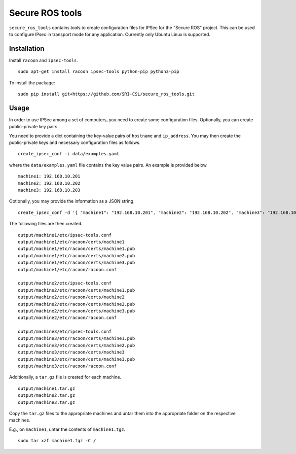 Secure ROS tools 
================

``secure_ros_tools`` contains tools to create configuration files for IPSec for the "Secure ROS" project. This can be used to configure IPsec in transport mode for any application. Currently only Ubuntu Linux is supported. 

Installation
------------ 

Install ``racoon`` and ``ipsec-tools``. ::

  sudo apt-get install racoon ipsec-tools python-pip python3-pip

To install the package::

  sudo pip install git+https://github.com/SRI-CSL/secure_ros_tools.git

Usage
-----

In order to use IPSec among a set of computers, you need to create some configuration files. Optionally, you can create public-private key pairs.

You need to provide a dict containing the key-value pairs of ``hostname`` and ``ip_address``. You may then create the public-private keys and necessary configuration files as follows. ::

  create_ipsec_conf -i data/examples.yaml

where the ``data/examples.yaml`` file contains the key value pairs. An example is provided below. ::

  machine1: 192.168.10.201
  machine2: 192.168.10.202
  machine3: 192.168.10.203

Optionally, you may provide the information as a JSON string. ::

  create_ipsec_conf -d '{ "machine1": "192.168.10.201", "machine2": "192.168.10.202", "machine3": "192.168.10.203" }'

The following files are then created. ::

  output/machine1/etc/ipsec-tools.conf
  output/machine1/etc/racoon/certs/machine1
  output/machine1/etc/racoon/certs/machine1.pub
  output/machine1/etc/racoon/certs/machine2.pub
  output/machine1/etc/racoon/certs/machine3.pub
  output/machine1/etc/racoon/racoon.conf

  output/machine2/etc/ipsec-tools.conf
  output/machine2/etc/racoon/certs/machine1.pub
  output/machine2/etc/racoon/certs/machine2
  output/machine2/etc/racoon/certs/machine2.pub
  output/machine2/etc/racoon/certs/machine3.pub
  output/machine2/etc/racoon/racoon.conf

  output/machine3/etc/ipsec-tools.conf
  output/machine3/etc/racoon/certs/machine1.pub
  output/machine3/etc/racoon/certs/machine2.pub
  output/machine3/etc/racoon/certs/machine3
  output/machine3/etc/racoon/certs/machine3.pub
  output/machine3/etc/racoon/racoon.conf


Additionally, a ``tar.gz`` file is created for each machine. ::

  output/machine1.tar.gz
  output/machine2.tar.gz
  output/machine3.tar.gz


Copy the ``tar.gz`` files to the appropriate machines and untar them into the appropriate folder on the respective machines. 

E.g., on ``machine1``, untar the contents of ``machine1.tgz``. ::

  sudo tar xzf machine1.tgz -C /


